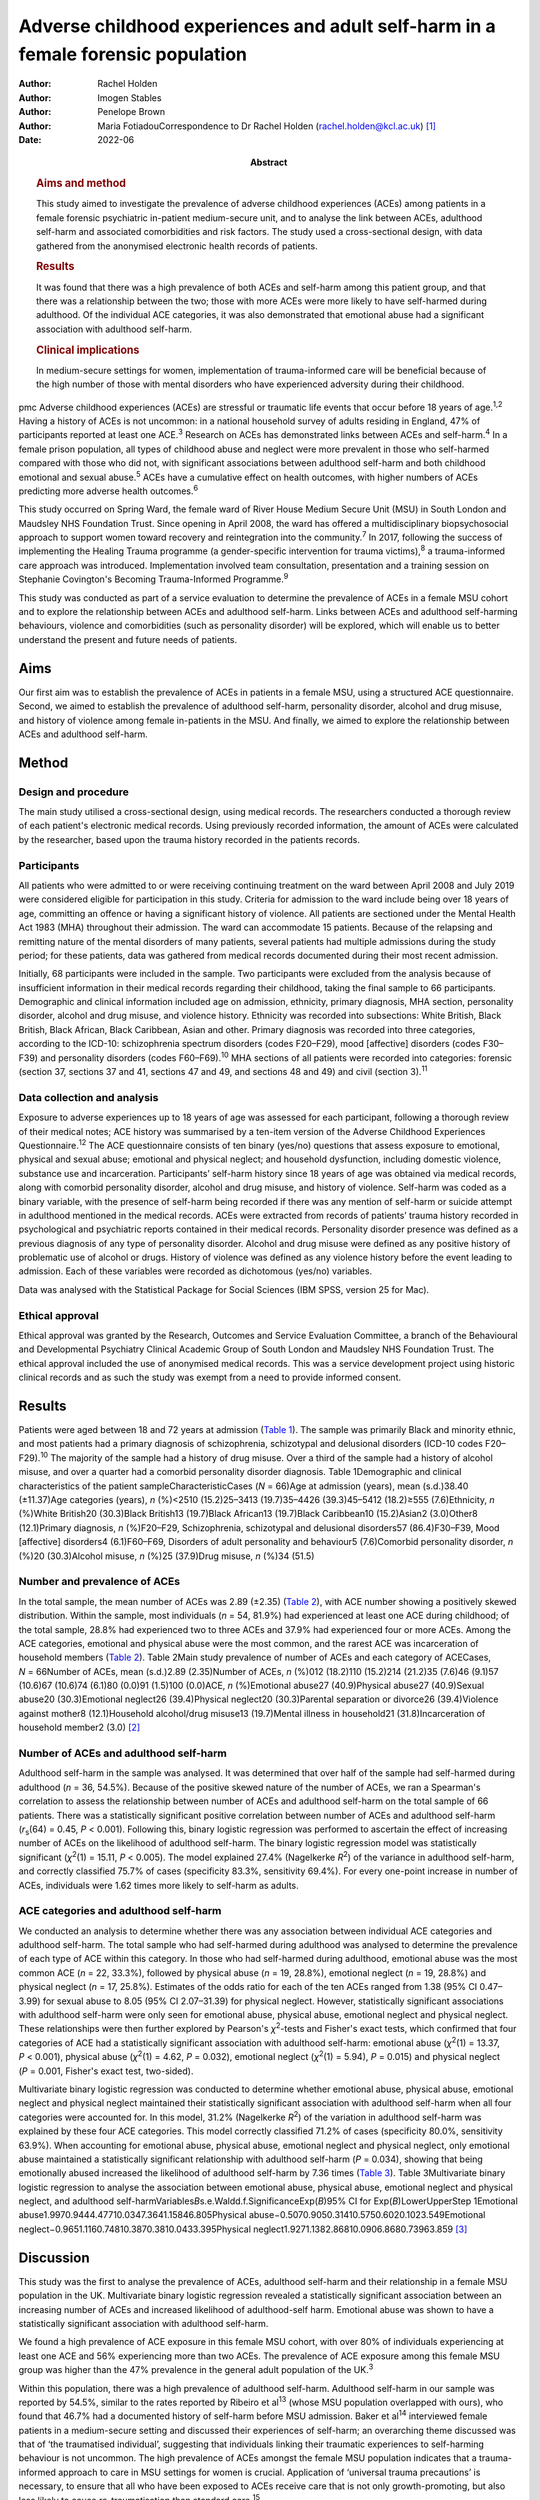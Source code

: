 =================================================================================
Adverse childhood experiences and adult self-harm in a female forensic population
=================================================================================

:Author: Rachel Holden
:Author: Imogen Stables
:Author: Penelope Brown
:Author: Maria FotiadouCorrespondence to Dr Rachel Holden
         (rachel.holden@kcl.ac.uk) [1]_
:Date: 2022-06
:Abstract:
   .. rubric:: Aims and method
      :name: sec_a1

   This study aimed to investigate the prevalence of adverse childhood
   experiences (ACEs) among patients in a female forensic psychiatric
   in-patient medium-secure unit, and to analyse the link between ACEs,
   adulthood self-harm and associated comorbidities and risk factors.
   The study used a cross-sectional design, with data gathered from the
   anonymised electronic health records of patients.

   .. rubric:: Results
      :name: sec_a2

   It was found that there was a high prevalence of both ACEs and
   self-harm among this patient group, and that there was a relationship
   between the two; those with more ACEs were more likely to have
   self-harmed during adulthood. Of the individual ACE categories, it
   was also demonstrated that emotional abuse had a significant
   association with adulthood self-harm.

   .. rubric:: Clinical implications
      :name: sec_a3

   In medium-secure settings for women, implementation of
   trauma-informed care will be beneficial because of the high number of
   those with mental disorders who have experienced adversity during
   their childhood.


pmc
Adverse childhood experiences (ACEs) are stressful or traumatic life
events that occur before 18 years of age.\ :sup:`1,2` Having a history
of ACEs is not uncommon: in a national household survey of adults
residing in England, 47% of participants reported at least one
ACE.\ :sup:`3` Research on ACEs has demonstrated links between ACEs and
self-harm.\ :sup:`4` In a female prison population, all types of
childhood abuse and neglect were more prevalent in those who self-harmed
compared with those who did not, with significant associations between
adulthood self-harm and both childhood emotional and sexual
abuse.\ :sup:`5` ACEs have a cumulative effect on health outcomes, with
higher numbers of ACEs predicting more adverse health
outcomes.\ :sup:`6`

This study occurred on Spring Ward, the female ward of River House
Medium Secure Unit (MSU) in South London and Maudsley NHS Foundation
Trust. Since opening in April 2008, the ward has offered a
multidisciplinary biopsychosocial approach to support women toward
recovery and reintegration into the community.\ :sup:`7` In 2017,
following the success of implementing the Healing Trauma programme (a
gender-specific intervention for trauma victims),\ :sup:`8` a
trauma-informed care approach was introduced. Implementation involved
team consultation, presentation and a training session on Stephanie
Covington's Becoming Trauma-Informed Programme.\ :sup:`9`

This study was conducted as part of a service evaluation to determine
the prevalence of ACEs in a female MSU cohort and to explore the
relationship between ACEs and adulthood self-harm. Links between ACEs
and adulthood self-harming behaviours, violence and comorbidities (such
as personality disorder) will be explored, which will enable us to
better understand the present and future needs of patients.

.. _sec1-1:

Aims
====

Our first aim was to establish the prevalence of ACEs in patients in a
female MSU, using a structured ACE questionnaire. Second, we aimed to
establish the prevalence of adulthood self-harm, personality disorder,
alcohol and drug misuse, and history of violence among female
in-patients in the MSU. And finally, we aimed to explore the
relationship between ACEs and adulthood self-harm.

.. _sec2:

Method
======

.. _sec2-1:

Design and procedure
--------------------

The main study utilised a cross-sectional design, using medical records.
The researchers conducted a thorough review of each patient's electronic
medical records. Using previously recorded information, the amount of
ACEs were calculated by the researcher, based upon the trauma history
recorded in the patients records.

.. _sec2-2:

Participants
------------

All patients who were admitted to or were receiving continuing treatment
on the ward between April 2008 and July 2019 were considered eligible
for participation in this study. Criteria for admission to the ward
include being over 18 years of age, committing an offence or having a
significant history of violence. All patients are sectioned under the
Mental Health Act 1983 (MHA) throughout their admission. The ward can
accommodate 15 patients. Because of the relapsing and remitting nature
of the mental disorders of many patients, several patients had multiple
admissions during the study period; for these patients, data was
gathered from medical records documented during their most recent
admission.

Initially, 68 participants were included in the sample. Two participants
were excluded from the analysis because of insufficient information in
their medical records regarding their childhood, taking the final sample
to 66 participants. Demographic and clinical information included age on
admission, ethnicity, primary diagnosis, MHA section, personality
disorder, alcohol and drug misuse, and violence history. Ethnicity was
recorded into subsections: White British, Black British, Black African,
Black Caribbean, Asian and other. Primary diagnosis was recorded into
three categories, according to the ICD-10: schizophrenia spectrum
disorders (codes F20–F29), mood [affective] disorders (codes F30–F39)
and personality disorders (codes F60–F69).\ :sup:`10` MHA sections of
all patients were recorded into categories: forensic (section 37,
sections 37 and 41, sections 47 and 49, and sections 48 and 49) and
civil (section 3).\ :sup:`11`

.. _sec2-3:

Data collection and analysis
----------------------------

Exposure to adverse experiences up to 18 years of age was assessed for
each participant, following a thorough review of their medical notes;
ACE history was summarised by a ten-item version of the Adverse
Childhood Experiences Questionnaire.\ :sup:`12` The ACE questionnaire
consists of ten binary (yes/no) questions that assess exposure to
emotional, physical and sexual abuse; emotional and physical neglect;
and household dysfunction, including domestic violence, substance use
and incarceration. Participants’ self-harm history since 18 years of age
was obtained via medical records, along with comorbid personality
disorder, alcohol and drug misuse, and history of violence. Self-harm
was coded as a binary variable, with the presence of self-harm being
recorded if there was any mention of self-harm or suicide attempt in
adulthood mentioned in the medical records. ACEs were extracted from
records of patients’ trauma history recorded in psychological and
psychiatric reports contained in their medical records. Personality
disorder presence was defined as a previous diagnosis of any type of
personality disorder. Alcohol and drug misuse were defined as any
positive history of problematic use of alcohol or drugs. History of
violence was defined as any violence history before the event leading to
admission. Each of these variables were recorded as dichotomous (yes/no)
variables.

Data was analysed with the Statistical Package for Social Sciences (IBM
SPSS, version 25 for Mac).

.. _sec2-4:

Ethical approval
----------------

Ethical approval was granted by the Research, Outcomes and Service
Evaluation Committee, a branch of the Behavioural and Developmental
Psychiatry Clinical Academic Group of South London and Maudsley NHS
Foundation Trust. The ethical approval included the use of anonymised
medical records. This was a service development project using historic
clinical records and as such the study was exempt from a need to provide
informed consent.

.. _sec3:

Results
=======

Patients were aged between 18 and 72 years at admission (`Table
1 <#tab01>`__). The sample was primarily Black and minority ethnic, and
most patients had a primary diagnosis of schizophrenia, schizotypal and
delusional disorders (ICD-10 codes F20–F29).\ :sup:`10` The majority of
the sample had a history of drug misuse. Over a third of the sample had
a history of alcohol misuse, and over a quarter had a comorbid
personality disorder diagnosis. Table 1Demographic and clinical
characteristics of the patient sampleCharacteristicCases (*N* = 66)Age
at admission (years), mean (s.d.)38.40 (±11.37)Age categories (years),
*n* (%)<2510 (15.2)25–3413 (19.7)35–4426 (39.3)45–5412 (18.2)≥555
(7.6)Ethnicity, *n* (%)White British20 (30.3)Black British13 (19.7)Black
African13 (19.7)Black Caribbean10 (15.2)Asian2 (3.0)Other8 (12.1)Primary
diagnosis, *n* (%)F20–F29, Schizophrenia, schizotypal and delusional
disorders57 (86.4)F30–F39, Mood [affective] disorders4 (6.1)F60–F69,
Disorders of adult personality and behaviour5 (7.6)Comorbid personality
disorder, *n* (%)20 (30.3)Alcohol misuse, *n* (%)25 (37.9)Drug misuse,
*n* (%)34 (51.5)

.. _sec3-1:

Number and prevalence of ACEs
-----------------------------

In the total sample, the mean number of ACEs was 2.89 (±2.35) (`Table
2 <#tab02>`__), with ACE number showing a positively skewed
distribution. Within the sample, most individuals (*n* = 54, 81.9%) had
experienced at least one ACE during childhood; of the total sample,
28.8% had experienced two to three ACEs and 37.9% had experienced four
or more ACEs. Among the ACE categories, emotional and physical abuse
were the most common, and the rarest ACE was incarceration of household
members (`Table 2 <#tab02>`__). Table 2Main study prevalence of number
of ACEs and each category of ACECases, *N* = 66Number of ACEs, mean
(s.d.)2.89 (2.35)Number of ACEs, *n* (%)012 (18.2)110 (15.2)214 (21.2)35
(7.6)46 (9.1)57 (10.6)67 (10.6)74 (6.1)80 (0.0)91 (1.5)100 (0.0)ACE, *n*
(%)Emotional abuse27 (40.9)Physical abuse27 (40.9)Sexual abuse20
(30.3)Emotional neglect26 (39.4)Physical neglect20 (30.3)Parental
separation or divorce26 (39.4)Violence against mother8 (12.1)Household
alcohol/drug misuse13 (19.7)Mental illness in household21
(31.8)Incarceration of household member2 (3.0) [2]_

.. _sec3-2:

Number of ACEs and adulthood self-harm
--------------------------------------

Adulthood self-harm in the sample was analysed. It was determined that
over half of the sample had self-harmed during adulthood (*n* = 36,
54.5%). Because of the positive skewed nature of the number of ACEs, we
ran a Spearman's correlation to assess the relationship between number
of ACEs and adulthood self-harm on the total sample of 66 patients.
There was a statistically significant positive correlation between
number of ACEs and adulthood self-harm (*r*\ :sub:`s`\ (64) = 0.45,
*P* < 0.001). Following this, binary logistic regression was performed
to ascertain the effect of increasing number of ACEs on the likelihood
of adulthood self-harm. The binary logistic regression model was
statistically significant (*χ*\ :sup:`2`\ (1) = 15.11, *P* < 0.005). The
model explained 27.4% (Nagelkerke *R*\ :sup:`2`) of the variance in
adulthood self-harm, and correctly classified 75.7% of cases
(specificity 83.3%, sensitivity 69.4%). For every one-point increase in
number of ACEs, individuals were 1.62 times more likely to self-harm as
adults.

.. _sec3-3:

ACE categories and adulthood self-harm
--------------------------------------

We conducted an analysis to determine whether there was any association
between individual ACE categories and adulthood self-harm. The total
sample who had self-harmed during adulthood was analysed to determine
the prevalence of each type of ACE within this category. In those who
had self-harmed during adulthood, emotional abuse was the most common
ACE (*n* = 22, 33.3%), followed by physical abuse (*n* = 19, 28.8%),
emotional neglect (*n* = 19, 28.8%) and physical neglect (*n* = 17,
25.8%). Estimates of the odds ratio for each of the ten ACEs ranged from
1.38 (95% CI 0.47–3.99) for sexual abuse to 8.05 (95% CI 2.07–31.39) for
physical neglect. However, statistically significant associations with
adulthood self-harm were only seen for emotional abuse, physical abuse,
emotional neglect and physical neglect. These relationships were then
further explored by Pearson's *χ*\ :sup:`2`-tests and Fisher's exact
tests, which confirmed that four categories of ACE had a statistically
significant association with adulthood self-harm: emotional abuse
(*χ*\ :sup:`2`\ (1) = 13.37, *P* < 0.001), physical abuse
(*χ*\ :sup:`2`\ (1) = 4.62, *P* = 0.032), emotional neglect
(*χ*\ :sup:`2`\ (1) = 5.94), *P* = 0.015) and physical neglect
(*P* = 0.001, Fisher's exact test, two-sided).

Multivariate binary logistic regression was conducted to determine
whether emotional abuse, physical abuse, emotional neglect and physical
neglect maintained their statistically significant association with
adulthood self-harm when all four categories were accounted for. In this
model, 31.2% (Nagelkerke *R*\ :sup:`2`) of the variation in adulthood
self-harm was explained by these four ACE categories. This model
correctly classified 71.2% of cases (specificity 80.0%, sensitivity
63.9%). When accounting for emotional abuse, physical abuse, emotional
neglect and physical neglect, only emotional abuse maintained a
statistically significant relationship with adulthood self-harm
(*P* = 0.034), showing that being emotionally abused increased the
likelihood of adulthood self-harm by 7.36 times (`Table 3 <#tab03>`__).
Table 3Multivariate binary logistic regression to analyse the
association between emotional abuse, physical abuse, emotional neglect
and physical neglect, and adulthood
self-harmVariables\ *B*\ s.e.Waldd.f.SignificanceExp(*B*)95% CI for
Exp(*B*)LowerUpperStep 1Emotional
abuse1.9970.9444.47710.0347.3641.15846.805Physical
abuse−0.5070.9050.31410.5750.6020.1023.549Emotional
neglect−0.9651.1160.74810.3870.3810.0433.395Physical
neglect1.9271.1382.86810.0906.8680.73963.859 [3]_

.. _sec4:

Discussion
==========

This study was the first to analyse the prevalence of ACEs, adulthood
self-harm and their relationship in a female MSU population in the UK.
Multivariate binary logistic regression revealed a statistically
significant association between an increasing number of ACEs and
increased likelihood of adulthood-self harm. Emotional abuse was shown
to have a statistically significant association with adulthood
self-harm.

We found a high prevalence of ACE exposure in this female MSU cohort,
with over 80% of individuals experiencing at least one ACE and 56%
experiencing more than two ACEs. The prevalence of ACE exposure among
this female MSU group was higher than the 47% prevalence in the general
adult population of the UK.\ :sup:`3`

Within this population, there was a high prevalence of adulthood
self-harm. Adulthood self-harm in our sample was reported by 54.5%,
similar to the rates reported by Ribeiro et al\ :sup:`13` (whose MSU
population overlapped with ours), who found that 46.7% had a documented
history of self-harm before MSU admission. Baker et al\ :sup:`14`
interviewed female patients in a medium-secure setting and discussed
their experiences of self-harm; an overarching theme discussed was that
of ‘the traumatised individual’, suggesting that individuals linking
their traumatic experiences to self-harming behaviour is not uncommon.
The high prevalence of ACEs amongst the female MSU population indicates
that a trauma-informed approach to care in MSU settings for women is
crucial. Application of ‘universal trauma precautions’ is necessary, to
ensure that all who have been exposed to ACEs receive care that is not
only growth-promoting, but also less likely to cause re-traumatisation
than standard care.\ :sup:`15`

We found a statistically significant correlation between an increasing
number of ACEs and the likelihood of adulthood self-harm. This is
similar to research by Cleare et al,\ :sup:`16` showing that those with
a history of repeat self-harm were significantly more likely to report
exposure to multiple ACEs. Moreover, our finding of a statistically
significant relationship between emotional abuse and adulthood self-harm
supports the research by Howard et al,\ :sup:`5` who found a
statistically significant association between emotional abuse and
self-harm in a sample of female prisoners.

It was advantageous to focus on those admitted to a single female MSU
over the past 11 years, as there is limited data regarding this
population. Use of electronic medical records to obtain data meant
minimal information was missing and there was low attrition. In this
niche population, we achieved a good sample size; only around 12% of the
3500 MSU beds in the UK are occupied by women.\ :sup:`17`

The ACE questionnaire is limited as it provides no information regarding
the severity, degree, duration, timing or quality of each ACE component,
which may differ significantly from person to person. Furthermore, data
collected about self-harm behaviours could have been improved by using
the Inventory of Statements about Self-Injury questionnaire,\ :sup:`18`
examining the type, frequency, severity and reasons for the behaviour.
Further research could focus on collecting more in-depth childhood
histories from patients, or using self-harm measures that capture
frequency and severity.

Limited research is also available in forensic psychiatric settings,
specifically MSUs, and nationwide research into ACEs and self-harm
within these units could be beneficial. Furthermore, the
neurodevelopmental and psychological mechanisms by which ACEs and
self-harm are linked need exploration.

**Rachel Holden** is a clinical psychologist at South London and
Maudsley NHS Foundation Trust, UK, and a Clinical Psychologist Lecturer
with the Institute of Psychiatry, Psychology & Neuroscience at King's
College London, UK. **Imogen Stables** is a Medical Student at GKT
School of Medical Education, King's College London, UK. **Penelope
Brown** is a Consultant Forensic Psychiatrist at South London and
Maudsley NHS Foundation Trust, UK. **Maria Fotiadou** is a Consultant
Forensic Psychiatrist South London and Maudsley NHS Foundation Trust,
UK.

.. _sec-das1:

Data availability
=================

The data that support the findings of this study are available from the
corresponding author, R.H., upon reasonable request.

I.S. was involved in data collection, data analysis and writing of the
manuscript. R.H., P.B. and M.F. contributed to writing the manuscript.

.. _nts4:

Declaration of interest
=======================

None.

.. [1]
   Joint first authors.

.. [2]
   Within the sample, two was the most common amount of ACEs (56% of the
   sample experienced two or more ACEs) and emotional and physical abuse
   were the most common ACE categories. ACE, adverse childhood
   experience.

.. [3]
   This multivariate binary logistic regression model included all
   adverse childhood experience categories that were individually
   significantly associated with adulthood self-harm. It was run to
   determine whether statistical significance was maintained when all
   the categories were accounted for; only emotional abuse remained
   significantly associated with adulthood self-harm.
